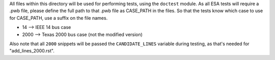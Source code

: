 All files within this directory will be used for performing tests, using
the ``doctest`` module. As all ESA tests will require a .pwb file,
please define the full path to that .pwb file as CASE_PATH in the files.
So that the tests know which case to use for CASE_PATH, use a suffix on
the file names.

*   14 --> IEEE 14 bus case
*   2000 --> Texas 2000 bus case (not the modified version)

Also note that all ``2000`` snippets will be passed the
``CANDIDATE_LINES`` variable during testing, as that's needed for
"add_lines_2000.rst".